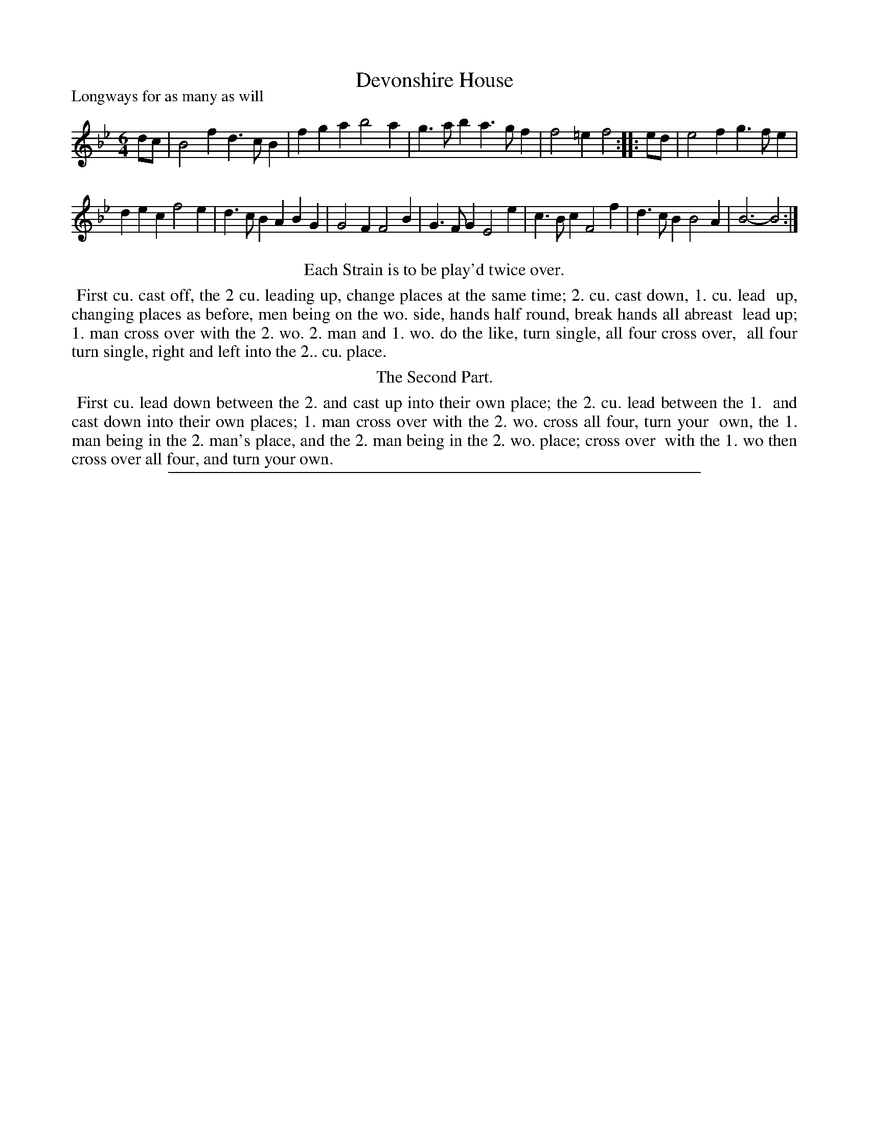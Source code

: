 X: 1
T: Devonshire House
P: Longways for as many as will
%R: jig
B: "The Dancing-Master: Containing Directions and Tunes for Dancing" printed by W. Pearson for John Walsh, London ca. 1709
S: 7: DMDfD http://digital.nls.uk/special-collections-of-printed-music/pageturner.cfm?id=89751228 p.11 
Z: 2013 John Chambers <jc:trillian.mit.edu>
N: Repeats added to satisfy the "Each strain twice" instruction.
M: 6/4
L: 1/4
K: Bb
% - - - - - - - - - - - - - - - - - - - - - - - - -
d/c/ |\
B2f d>cB | fga b2a | g>ab a>gf | f2=e f2 :|\
|: e/d/ |\
e2f g>fe |
dec f2e | d>cB ABG | G2F F2B |\
G>FG E2e | c>Bc F2f | d>cB B2A | B3- B2 :|
% - - - - - - - - - - - - - - - - - - - - - - - - -
%%center Each Strain is to be play'd twice over.
%%begintext align
%% First cu. cast off, the 2 cu. leading up, change places at the same time; 2. cu. cast down, 1. cu. lead
%% up, changing places as before, men being on the wo. side, hands half round, break hands all abreast
%% lead up; 1. man cross over with the 2. wo. 2. man and 1. wo. do the like, turn single, all four cross over,
%% all four turn single, right and left into the 2.. cu. place.
%%endtext
%%center The Second Part.
%%begintext align
%% First cu. lead down between the 2. and cast up into their own place; the 2. cu. lead between the 1.
%% and cast down into their own places; 1. man cross over with the 2. wo. cross all four, turn your
%% own, the 1. man being in the 2. man's place, and the 2. man being in the 2. wo. place; cross over
%% with the 1. wo then cross over all four, and turn your own.
%%endtext
%%sep 1 8 500
